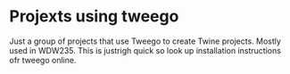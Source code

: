 * Projexts using tweego

Just a group of projects that use Tweego to create Twine projects.  Mostly used in WDW235.  This is justrigh quick so look up installation instructions ofr tweego online.
